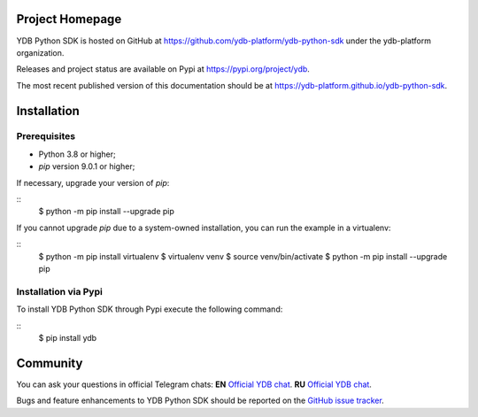 Project Homepage
================

YDB Python SDK is hosted on GitHub at https://github.com/ydb-platform/ydb-python-sdk under the ydb-platform organization.

Releases and project status are available on Pypi at https://pypi.org/project/ydb.

The most recent published version of this documentation should be at https://ydb-platform.github.io/ydb-python-sdk.

Installation
============

Prerequisites
-------------

* Python 3.8 or higher;
* `pip` version 9.0.1 or higher;

If necessary, upgrade your version of `pip`:

::
    $ python -m pip install --upgrade pip

If you cannot upgrade `pip` due to a system-owned installation, you can run the example in a virtualenv:

::
    $ python -m pip install virtualenv
    $ virtualenv venv
    $ source venv/bin/activate
    $ python -m pip install --upgrade pip

Installation via Pypi
---------------------

To install YDB Python SDK through Pypi execute the following command:

::
    $ pip install ydb

Community
=========

You can ask your questions in official Telegram chats:
**EN** `Official YDB chat <https://t.me/ydb_en>`_.
**RU** `Official YDB chat <https://t.me/ydb_ru>`_.


Bugs and feature enhancements to YDB Python SDK should be reported on the `GitHub
issue tracker
<https://github.com/ydb-platform/ydb-python-sdk/issues/>`_.